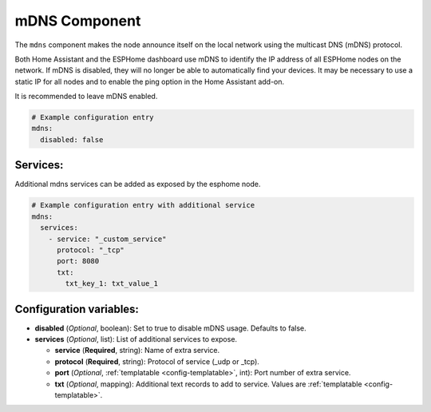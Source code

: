 mDNS Component
==============

.. seo::
    :description: Instructions for setting up the mDNS configuration for your ESP node in ESPHome.
    :image: radio-tower.svg
    :keywords: WiFi, WLAN, ESP8266, ESP32, mDNS

The ``mdns`` component makes the node announce itself on the local network using the multicast DNS (mDNS) protocol.

Both Home Assistant and the ESPHome dashboard use mDNS to identify the IP address of all ESPHome nodes on the network.
If mDNS is disabled, they will no longer be able to automatically find your devices. It may be necessary to use a static
IP for all nodes and to enable the ping option in the Home Assistant add-on.

It is recommended to leave mDNS enabled.

.. code-block:: yaml

    # Example configuration entry
    mdns:
      disabled: false

.. _mdns-configuration_variables:


Services:
---------

Additional mdns services can be added as exposed by the esphome node.

.. code-block:: yaml

    # Example configuration entry with additional service
    mdns:
      services:
        - service: "_custom_service"
          protocol: "_tcp"
          port: 8080
          txt:
            txt_key_1: txt_value_1

.. _mdns-custom_services:


Configuration variables:
------------------------

- **disabled** (*Optional*, boolean): Set to true to disable mDNS usage. Defaults to false.
- **services** (*Optional*, list): List of additional services to expose.

  - **service** (**Required**, string): Name of extra service.
  - **protocol** (**Required**, string): Protocol of service (_udp or _tcp).
  - **port** (*Optional*, :ref:`templatable <config-templatable>`, int): Port number of extra service.
  - **txt** (*Optional*, mapping): Additional text records to add to service. Values are :ref:`templatable <config-templatable>`.
